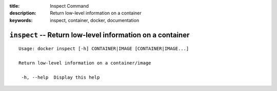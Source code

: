 :title: Inspect Command
:description: Return low-level information on a container
:keywords: inspect, container, docker, documentation

==========================================================
``inspect`` -- Return low-level information on a container
==========================================================

::

   Usage: docker inspect [-h] CONTAINER|IMAGE [CONTAINER|IMAGE...]

   Return low-level information on a container/image

    -h, --help  Display this help
